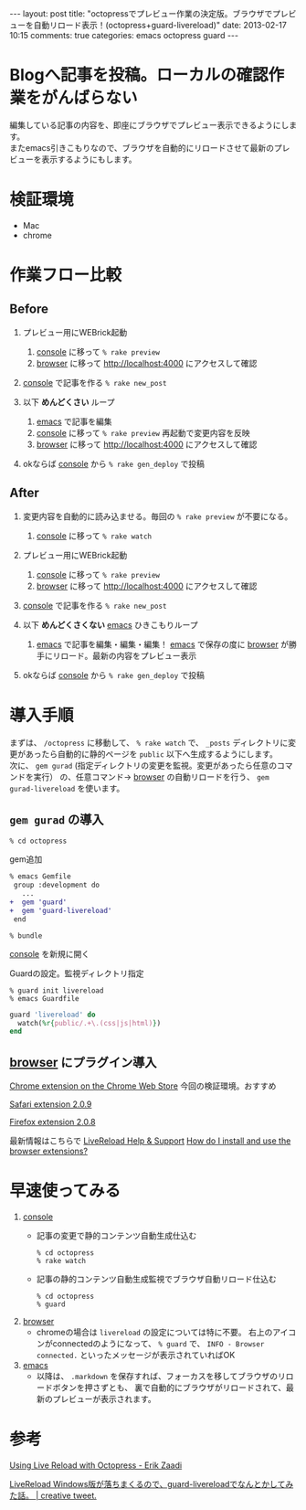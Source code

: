 #+BEGIN_HTML
---
layout: post
title: "octopressでプレビュー作業の決定版。ブラウザでプレビューを自動リロード表示！(octopress+guard-livereload)"
date: 2013-02-17 10:15
comments: true
categories: emacs octopress guard
---
#+END_HTML

* Blogへ記事を投稿。ローカルの確認作業をがんばらない
  編集している記事の内容を、即座にブラウザでプレビュー表示できるようにします。\\
  またemacs引きこもりなので、ブラウザを自動的にリロードさせて最新のプレビューを表示するようにもします。

* 検証環境
  - Mac
  - chrome
  

* 作業フロー比較

** Before
   
   1. プレビュー用にWEBrick起動
      1. _console_ に移って =% rake preview=
      2. _browser_ に移って http://localhost:4000 にアクセスして確認

   2. _console_ で記事を作る =% rake new_post=

   3. 以下 *めんどくさい* ループ
      1. _emacs_ で記事を編集
      2. _console_ に移って =% rake preview= 再起動で変更内容を反映
      3. _browser_ に移って http://localhost:4000 にアクセスして確認

   4. okならば _console_ から =% rake gen_deploy= で投稿

** After

   1. 変更内容を自動的に読み込ませる。毎回の =% rake preview= が不要になる。
      1. _console_ に移って =% rake watch=
   2. プレビュー用にWEBrick起動
      1. _console_ に移って =% rake preview=
      2. _browser_ に移って http://localhost:4000 にアクセスして確認

   3. _console_ で記事を作る =% rake new_post=

   4. 以下 *めんどくさくない* _emacs_ ひきこもりループ
      1. _emacs_ で記事を編集・編集・編集！
         _emacs_ で保存の度に _browser_ が勝手にリロード。最新の内容をプレビュー表示

   5. okならば _console_ から =% rake gen_deploy= で投稿



* 導入手順
  まずは、 =/octopress= に移動して、 =% rake watch= で、 =_posts= ディレクトリに変更があったら自動的に静的ページを =public= 以下へ生成するようにします。\\
  次に、 =gem gurad= (指定ディレクトリの変更を監視。変更があったら任意のコマンドを実行） の、任意コマンド→ _browser_ の自動リロードを行う、
  =gem gurad-livereload= を使います。
  
** =gem gurad= の導入

   #+BEGIN_SRC shell
   % cd octopress
   #+END_SRC

   gem追加
   #+BEGIN_SRC diff
   % emacs Gemfile
    group :development do
      ...
   +  gem 'guard'
   +  gem 'guard-livereload'
    end
   #+END_SRC
   #+BEGIN_SRC shell
   % bundle
   #+END_SRC
   _console_ を新規に開く

   Guardの設定。監視ディレクトリ指定
   #+BEGIN_SRC shell
   % guard init livereload
   % emacs Guardfile
   #+END_SRC
   #+BEGIN_SRC ruby
   guard 'livereload' do
     watch(%r{public/.+\.(css|js|html)})
   end
   #+END_SRC

** _browser_ にプラグイン導入

   [[https://chrome.google.com/webstore/detail/livereload/jnihajbhpnppcggbcgedagnkighmdlei][Chrome extension on the Chrome Web Store]]
   今回の検証環境。おすすめ

   [[http://download.livereload.com/2.0.9/LiveReload-2.0.9.safariextz][Safari extension 2.0.9]]

   [[http://download.livereload.com/2.0.8/LiveReload-2.0.8.xpi][Firefox extension 2.0.8]]

   最新情報はこちらで [[http://feedback.livereload.com/][LiveReload Help & Support]] [[http://feedback.livereload.com/knowledgebase/articles/86242-how-do-i-install-and-use-the-browser-extensions-][How do I install and use the browser extensions?]]

   
* 早速使ってみる

  1. _console_
     - 記事の変更で静的コンテンツ自動生成仕込む
       #+BEGIN_SRC shell
       % cd octopress
       % rake watch
       #+END_SRC
     - 記事の静的コンテンツ自動生成監視でブラウザ自動リロード仕込む
       #+BEGIN_SRC shell
       % cd octopress
       % guard
       #+END_SRC
  2. _browser_
     - chromeの場合は =livereload= の設定については特に不要。
       右上のアイコンがconnectedのようになって、 =% guard= で、
       =INFO - Browser connected.=
       といったメッセージが表示されていればOK
  3. _emacs_
     - 以降は、 =.markdown= を保存すれば、フォーカスを移してブラウザのリロードボタンを押さずとも、
       裏で自動的にブラウザがリロードされて、最新のプレビューが表示されます。

* 参考
  [[http://www.erikzaadi.com/2012/09/16/using-live-reload-with-octopress/][Using Live Reload with Octopress - Erik Zaadi]]

  [[http://creative-tweet.net/blog/2013/02/guard-livereload-installation.html][LiveReload Windows版が落ちまくるので、guard-livereloadでなんとかしてみた話。 | creative tweet.]]
